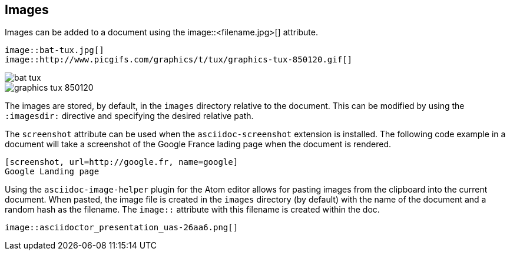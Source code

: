 
== Images

Images can be added to a document using the image::<filename.jpg>[] attribute.

[source, asciidoc]
----
image::bat-tux.jpg[]
image::http://www.picgifs.com/graphics/t/tux/graphics-tux-850120.gif[]
----

image::bat-tux.jpg[]
image::http://www.picgifs.com/graphics/t/tux/graphics-tux-850120.gif[]

The images are stored, by default, in the `images` directory relative to the document.
This can be modified by using the  `:imagesdir:` directive and specifying the desired relative path.

<<<<

The `screenshot` attribute can be used when the `asciidoc-screenshot` extension is installed.
The following code example in a document will take a screenshot of the Google France lading page when the document is rendered.

[source,asciidoc]
----
[screenshot, url=http://google.fr, name=google]
Google Landing page
----

<<<<

Using the `asciidoc-image-helper` plugin for the Atom editor allows for pasting images from the clipboard into the current document.
When pasted, the image file is created in the `images` directory (by default) with the name of the document and a random hash as the filename. The `image::` attribute with this filename is created within the doc.

[source,asciidoc]
----
image::asciidoctor_presentation_uas-26aa6.png[]
----
